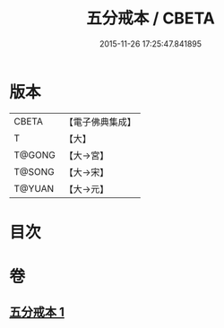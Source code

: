 #+TITLE: 五分戒本 / CBETA
#+DATE: 2015-11-26 17:25:47.841895
* 版本
 |     CBETA|【電子佛典集成】|
 |         T|【大】     |
 |    T@GONG|【大→宮】   |
 |    T@SONG|【大→宋】   |
 |    T@YUAN|【大→元】   |

* 目次
* 卷
** [[file:KR6k0003_001.txt][五分戒本 1]]
